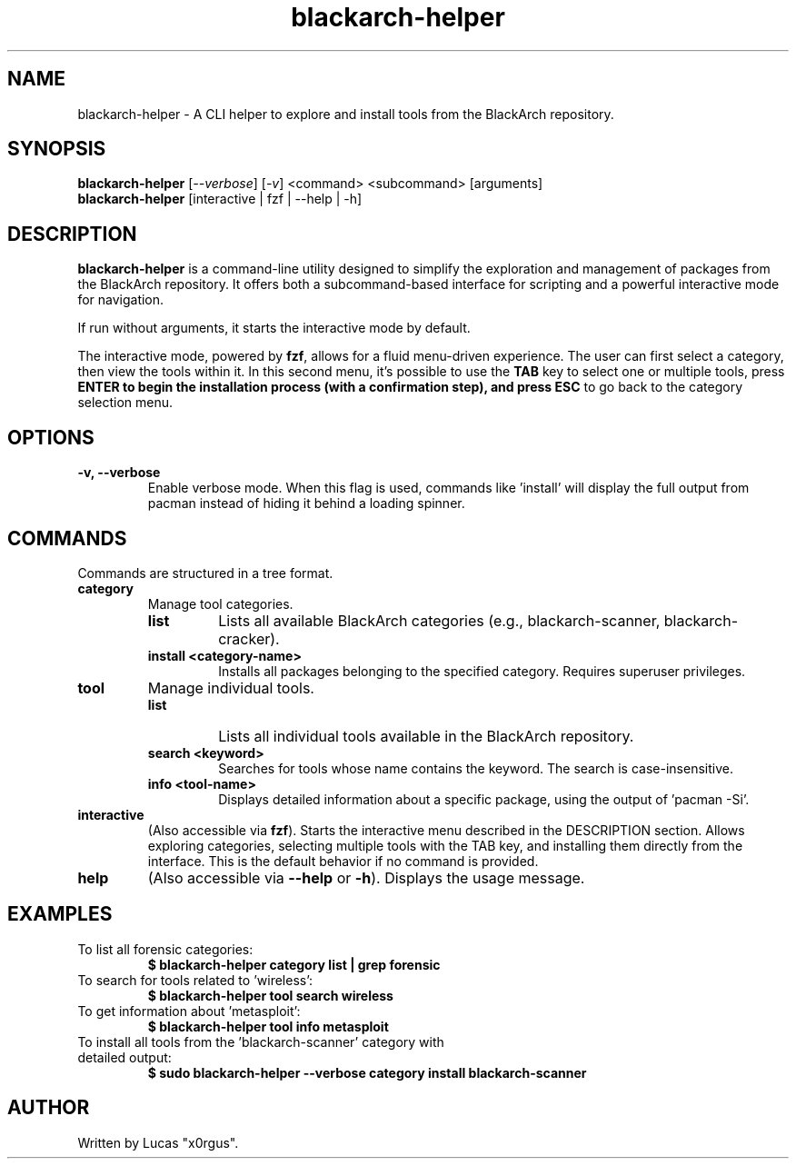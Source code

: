 .TH blackarch-helper 1 "July 2025" "1.1.0" "blackarch-helper Manual"

.SH NAME
blackarch-helper \- A CLI helper to explore and install tools from the BlackArch repository.

.SH SYNOPSIS
.B blackarch-helper
[\fI--verbose\fR] [\fI-v\fR] <command> <subcommand> [arguments]
.br
.B blackarch-helper
[interactive | fzf | --help | -h]

.SH DESCRIPTION
\fBblackarch-helper\fR is a command-line utility designed to simplify the exploration and management of packages from the BlackArch repository. It offers both a subcommand-based interface for scripting and a powerful interactive mode for navigation.

If run without arguments, it starts the interactive mode by default.

The interactive mode, powered by \fBfzf\fR, allows for a fluid menu-driven experience. The user can first select a category, then view the tools within it. In this second menu, it's possible to use the \fBTAB\fR key to select one or multiple tools, press \fBENTER\fB to begin the installation process (with a confirmation step), and press \fBESC\fR to go back to the category selection menu.

.SH OPTIONS
.TP
.B -v, --verbose
Enable verbose mode. When this flag is used, commands like 'install' will display the full output from pacman instead of hiding it behind a loading spinner.

.SH COMMANDS
Commands are structured in a tree format.

.TP
.B category
Manage tool categories.
.RS
.TP
.B list
Lists all available BlackArch categories (e.g., blackarch-scanner, blackarch-cracker).
.TP
.B install <category-name>
Installs all packages belonging to the specified category. Requires superuser privileges.
.RE

.TP
.B tool
Manage individual tools.
.RS
.TP
.B list
Lists all individual tools available in the BlackArch repository.
.TP
.B search <keyword>
Searches for tools whose name contains the keyword. The search is case-insensitive.
.TP
.B info <tool-name>
Displays detailed information about a specific package, using the output of 'pacman -Si'.
.RE

.TP
.B interactive
(Also accessible via \fBfzf\fR). Starts the interactive menu described in the DESCRIPTION section. Allows exploring categories, selecting multiple tools with the TAB key, and installing them directly from the interface. This is the default behavior if no command is provided.

.TP
.B help
(Also accessible via \fB--help\fR or \fB-h\fR). Displays the usage message.

.SH EXAMPLES
.TP
To list all forensic categories:
.B $ blackarch-helper category list | grep forensic
.TP
To search for tools related to 'wireless':
.B $ blackarch-helper tool search wireless
.TP
To get information about 'metasploit':
.B $ blackarch-helper tool info metasploit
.TP
To install all tools from the 'blackarch-scanner' category with detailed output:
.B $ sudo blackarch-helper --verbose category install blackarch-scanner

.SH AUTHOR
Written by Lucas "x0rgus".
